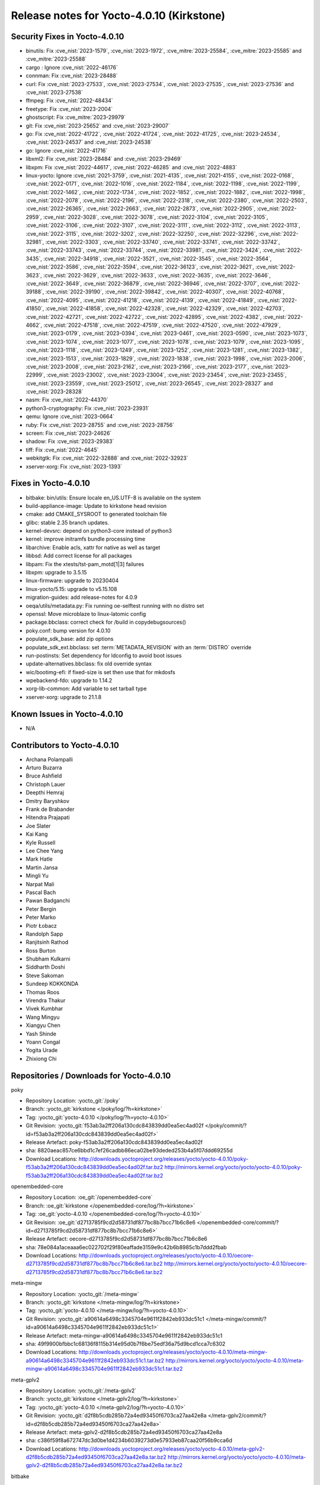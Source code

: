 .. SPDX-License-Identifier: CC-BY-SA-2.0-UK

Release notes for Yocto-4.0.10 (Kirkstone)
------------------------------------------

Security Fixes in Yocto-4.0.10
~~~~~~~~~~~~~~~~~~~~~~~~~~~~~~

-  binutils: Fix :cve_nist:`2023-1579`, :cve_nist:`2023-1972`, :cve_mitre:`2023-25584`, :cve_mitre:`2023-25585` and :cve_mitre:`2023-25588`
-  cargo : Ignore :cve_nist:`2022-46176`
-  connman: Fix :cve_nist:`2023-28488`
-  curl: Fix :cve_nist:`2023-27533`, :cve_nist:`2023-27534`, :cve_nist:`2023-27535`, :cve_nist:`2023-27536` and :cve_nist:`2023-27538`
-  ffmpeg: Fix :cve_nist:`2022-48434`
-  freetype: Fix :cve_nist:`2023-2004`
-  ghostscript: Fix :cve_mitre:`2023-29979`
-  git: Fix :cve_nist:`2023-25652` and :cve_nist:`2023-29007`
-  go: Fix :cve_nist:`2022-41722`, :cve_nist:`2022-41724`, :cve_nist:`2022-41725`, :cve_nist:`2023-24534`, :cve_nist:`2023-24537` and :cve_nist:`2023-24538`
-  go: Ignore :cve_nist:`2022-41716`
-  libxml2: Fix :cve_nist:`2023-28484` and :cve_nist:`2023-29469`
-  libxpm: Fix :cve_nist:`2022-44617`, :cve_nist:`2022-46285` and :cve_nist:`2022-4883`
-  linux-yocto: Ignore :cve_nist:`2021-3759`, :cve_nist:`2021-4135`, :cve_nist:`2021-4155`, :cve_nist:`2022-0168`, :cve_nist:`2022-0171`, :cve_nist:`2022-1016`, :cve_nist:`2022-1184`, :cve_nist:`2022-1198`, :cve_nist:`2022-1199`, :cve_nist:`2022-1462`, :cve_nist:`2022-1734`, :cve_nist:`2022-1852`, :cve_nist:`2022-1882`, :cve_nist:`2022-1998`, :cve_nist:`2022-2078`, :cve_nist:`2022-2196`, :cve_nist:`2022-2318`, :cve_nist:`2022-2380`, :cve_nist:`2022-2503`, :cve_nist:`2022-26365`, :cve_nist:`2022-2663`, :cve_nist:`2022-2873`, :cve_nist:`2022-2905`, :cve_nist:`2022-2959`, :cve_nist:`2022-3028`, :cve_nist:`2022-3078`, :cve_nist:`2022-3104`, :cve_nist:`2022-3105`, :cve_nist:`2022-3106`, :cve_nist:`2022-3107`, :cve_nist:`2022-3111`, :cve_nist:`2022-3112`, :cve_nist:`2022-3113`, :cve_nist:`2022-3115`, :cve_nist:`2022-3202`, :cve_nist:`2022-32250`, :cve_nist:`2022-32296`, :cve_nist:`2022-32981`, :cve_nist:`2022-3303`, :cve_nist:`2022-33740`, :cve_nist:`2022-33741`, :cve_nist:`2022-33742`, :cve_nist:`2022-33743`, :cve_nist:`2022-33744`, :cve_nist:`2022-33981`, :cve_nist:`2022-3424`, :cve_nist:`2022-3435`, :cve_nist:`2022-34918`, :cve_nist:`2022-3521`, :cve_nist:`2022-3545`, :cve_nist:`2022-3564`, :cve_nist:`2022-3586`, :cve_nist:`2022-3594`, :cve_nist:`2022-36123`, :cve_nist:`2022-3621`, :cve_nist:`2022-3623`, :cve_nist:`2022-3629`, :cve_nist:`2022-3633`, :cve_nist:`2022-3635`, :cve_nist:`2022-3646`, :cve_nist:`2022-3649`, :cve_nist:`2022-36879`, :cve_nist:`2022-36946`, :cve_nist:`2022-3707`, :cve_nist:`2022-39188`, :cve_nist:`2022-39190`, :cve_nist:`2022-39842`, :cve_nist:`2022-40307`, :cve_nist:`2022-40768`, :cve_nist:`2022-4095`, :cve_nist:`2022-41218`, :cve_nist:`2022-4139`, :cve_nist:`2022-41849`, :cve_nist:`2022-41850`, :cve_nist:`2022-41858`, :cve_nist:`2022-42328`, :cve_nist:`2022-42329`, :cve_nist:`2022-42703`, :cve_nist:`2022-42721`, :cve_nist:`2022-42722`, :cve_nist:`2022-42895`, :cve_nist:`2022-4382`, :cve_nist:`2022-4662`, :cve_nist:`2022-47518`, :cve_nist:`2022-47519`, :cve_nist:`2022-47520`, :cve_nist:`2022-47929`, :cve_nist:`2023-0179`, :cve_nist:`2023-0394`, :cve_nist:`2023-0461`, :cve_nist:`2023-0590`, :cve_nist:`2023-1073`, :cve_nist:`2023-1074`, :cve_nist:`2023-1077`, :cve_nist:`2023-1078`, :cve_nist:`2023-1079`, :cve_nist:`2023-1095`, :cve_nist:`2023-1118`, :cve_nist:`2023-1249`, :cve_nist:`2023-1252`, :cve_nist:`2023-1281`, :cve_nist:`2023-1382`, :cve_nist:`2023-1513`, :cve_nist:`2023-1829`, :cve_nist:`2023-1838`, :cve_nist:`2023-1998`, :cve_nist:`2023-2006`, :cve_nist:`2023-2008`, :cve_nist:`2023-2162`, :cve_nist:`2023-2166`, :cve_nist:`2023-2177`, :cve_nist:`2023-22999`, :cve_nist:`2023-23002`, :cve_nist:`2023-23004`, :cve_nist:`2023-23454`, :cve_nist:`2023-23455`, :cve_nist:`2023-23559`, :cve_nist:`2023-25012`, :cve_nist:`2023-26545`, :cve_nist:`2023-28327` and :cve_nist:`2023-28328`
-  nasm: Fix :cve_nist:`2022-44370`
-  python3-cryptography: Fix :cve_nist:`2023-23931`
-  qemu: Ignore :cve_nist:`2023-0664`
-  ruby: Fix :cve_nist:`2023-28755` and :cve_nist:`2023-28756`
-  screen: Fix :cve_nist:`2023-24626`
-  shadow: Fix :cve_nist:`2023-29383`
-  tiff: Fix :cve_nist:`2022-4645`
-  webkitgtk: Fix :cve_nist:`2022-32888` and :cve_nist:`2022-32923`
-  xserver-xorg: Fix :cve_nist:`2023-1393`


Fixes in Yocto-4.0.10
~~~~~~~~~~~~~~~~~~~~~

-  bitbake: bin/utils: Ensure locale en_US.UTF-8 is available on the system
-  build-appliance-image: Update to kirkstone head revision
-  cmake: add CMAKE_SYSROOT to generated toolchain file
-  glibc: stable 2.35 branch updates.
-  kernel-devsrc: depend on python3-core instead of python3
-  kernel: improve initramfs bundle processing time
-  libarchive: Enable acls, xattr for native as well as target
-  libbsd: Add correct license for all packages
-  libpam: Fix the xtests/tst-pam_motd[1|3] failures
-  libxpm: upgrade to 3.5.15
-  linux-firmware: upgrade to 20230404
-  linux-yocto/5.15: upgrade to v5.15.108
-  migration-guides: add release-notes for 4.0.9
-  oeqa/utils/metadata.py: Fix running oe-selftest running with no distro set
-  openssl: Move microblaze to linux-latomic config
-  package.bbclass: correct check for /build in copydebugsources()
-  poky.conf: bump version for 4.0.10
-  populate_sdk_base: add zip options
-  populate_sdk_ext.bbclass: set :term:`METADATA_REVISION` with an :term:`DISTRO` override
-  run-postinsts: Set dependency for ldconfig to avoid boot issues
-  update-alternatives.bbclass: fix old override syntax
-  wic/bootimg-efi: if fixed-size is set then use that for mkdosfs
-  wpebackend-fdo: upgrade to 1.14.2
-  xorg-lib-common: Add variable to set tarball type
-  xserver-xorg: upgrade to 21.1.8


Known Issues in Yocto-4.0.10
~~~~~~~~~~~~~~~~~~~~~~~~~~~~

- N/A


Contributors to Yocto-4.0.10
~~~~~~~~~~~~~~~~~~~~~~~~~~~~

-  Archana Polampalli
-  Arturo Buzarra
-  Bruce Ashfield
-  Christoph Lauer
-  Deepthi Hemraj
-  Dmitry Baryshkov
-  Frank de Brabander
-  Hitendra Prajapati
-  Joe Slater
-  Kai Kang
-  Kyle Russell
-  Lee Chee Yang
-  Mark Hatle
-  Martin Jansa
-  Mingli Yu
-  Narpat Mali
-  Pascal Bach
-  Pawan Badganchi
-  Peter Bergin
-  Peter Marko
-  Piotr Łobacz
-  Randolph Sapp
-  Ranjitsinh Rathod
-  Ross Burton
-  Shubham Kulkarni
-  Siddharth Doshi
-  Steve Sakoman
-  Sundeep KOKKONDA
-  Thomas Roos
-  Virendra Thakur
-  Vivek Kumbhar
-  Wang Mingyu
-  Xiangyu Chen
-  Yash Shinde
-  Yoann Congal
-  Yogita Urade
-  Zhixiong Chi


Repositories / Downloads for Yocto-4.0.10
~~~~~~~~~~~~~~~~~~~~~~~~~~~~~~~~~~~~~~~~~~

poky

-  Repository Location: :yocto_git:`/poky`
-  Branch: :yocto_git:`kirkstone </poky/log/?h=kirkstone>`
-  Tag:  :yocto_git:`yocto-4.0.10 </poky/log/?h=yocto-4.0.10>`
-  Git Revision: :yocto_git:`f53ab3a2ff206a130cdc843839dd0ea5ec4ad02f </poky/commit/?id=f53ab3a2ff206a130cdc843839dd0ea5ec4ad02f>`
-  Release Artefact: poky-f53ab3a2ff206a130cdc843839dd0ea5ec4ad02f
-  sha: 8820aeac857ce6bbd1c7ef26cadbb86eca02be93deded253b4a5f07ddd69255d
-  Download Locations:
   http://downloads.yoctoproject.org/releases/yocto/yocto-4.0.10/poky-f53ab3a2ff206a130cdc843839dd0ea5ec4ad02f.tar.bz2
   http://mirrors.kernel.org/yocto/yocto/yocto-4.0.10/poky-f53ab3a2ff206a130cdc843839dd0ea5ec4ad02f.tar.bz2

openembedded-core

-  Repository Location: :oe_git:`/openembedded-core`
-  Branch: :oe_git:`kirkstone </openembedded-core/log/?h=kirkstone>`
-  Tag:  :oe_git:`yocto-4.0.10 </openembedded-core/log/?h=yocto-4.0.10>`
-  Git Revision: :oe_git:`d2713785f9cd2d58731df877bc8b7bcc71b6c8e6 </openembedded-core/commit/?id=d2713785f9cd2d58731df877bc8b7bcc71b6c8e6>`
-  Release Artefact: oecore-d2713785f9cd2d58731df877bc8b7bcc71b6c8e6
-  sha: 78e084a1aceaaa6ec022702f29f80eaffade3159e9c42b6b8985c1b7ddd2fbab
-  Download Locations:
   http://downloads.yoctoproject.org/releases/yocto/yocto-4.0.10/oecore-d2713785f9cd2d58731df877bc8b7bcc71b6c8e6.tar.bz2
   http://mirrors.kernel.org/yocto/yocto/yocto-4.0.10/oecore-d2713785f9cd2d58731df877bc8b7bcc71b6c8e6.tar.bz2

meta-mingw

-  Repository Location: :yocto_git:`/meta-mingw`
-  Branch: :yocto_git:`kirkstone </meta-mingw/log/?h=kirkstone>`
-  Tag:  :yocto_git:`yocto-4.0.10 </meta-mingw/log/?h=yocto-4.0.10>`
-  Git Revision: :yocto_git:`a90614a6498c3345704e9611f2842eb933dc51c1 </meta-mingw/commit/?id=a90614a6498c3345704e9611f2842eb933dc51c1>`
-  Release Artefact: meta-mingw-a90614a6498c3345704e9611f2842eb933dc51c1
-  sha: 49f9900bfbbc1c68136f8115b314e95d0b7f6be75edf36a75d9bcd1cca7c6302
-  Download Locations:
   http://downloads.yoctoproject.org/releases/yocto/yocto-4.0.10/meta-mingw-a90614a6498c3345704e9611f2842eb933dc51c1.tar.bz2
   http://mirrors.kernel.org/yocto/yocto/yocto-4.0.10/meta-mingw-a90614a6498c3345704e9611f2842eb933dc51c1.tar.bz2

meta-gplv2

-  Repository Location: :yocto_git:`/meta-gplv2`
-  Branch: :yocto_git:`kirkstone </meta-gplv2/log/?h=kirkstone>`
-  Tag:  :yocto_git:`yocto-4.0.10 </meta-gplv2/log/?h=yocto-4.0.10>`
-  Git Revision: :yocto_git:`d2f8b5cdb285b72a4ed93450f6703ca27aa42e8a </meta-gplv2/commit/?id=d2f8b5cdb285b72a4ed93450f6703ca27aa42e8a>`
-  Release Artefact: meta-gplv2-d2f8b5cdb285b72a4ed93450f6703ca27aa42e8a
-  sha: c386f59f8a672747dc3d0be1d4234b6039273d0e57933eb87caa20f56b9cca6d
-  Download Locations:
   http://downloads.yoctoproject.org/releases/yocto/yocto-4.0.10/meta-gplv2-d2f8b5cdb285b72a4ed93450f6703ca27aa42e8a.tar.bz2
   http://mirrors.kernel.org/yocto/yocto/yocto-4.0.10/meta-gplv2-d2f8b5cdb285b72a4ed93450f6703ca27aa42e8a.tar.bz2

bitbake

-  Repository Location: :oe_git:`/bitbake`
-  Branch: :oe_git:`2.0 </bitbake/log/?h=2.0>`
-  Tag:  :oe_git:`yocto-4.0.10 </bitbake/log/?h=yocto-4.0.10>`
-  Git Revision: :oe_git:`0c6f86b60cfba67c20733516957c0a654eb2b44c </bitbake/commit/?id=0c6f86b60cfba67c20733516957c0a654eb2b44c>`
-  Release Artefact: bitbake-0c6f86b60cfba67c20733516957c0a654eb2b44c
-  sha: 4caa94ee4d644017b0cc51b702e330191677f7d179018cbcec8b1793949ebc74
-  Download Locations:
   http://downloads.yoctoproject.org/releases/yocto/yocto-4.0.10/bitbake-0c6f86b60cfba67c20733516957c0a654eb2b44c.tar.bz2
   http://mirrors.kernel.org/yocto/yocto/yocto-4.0.10/bitbake-0c6f86b60cfba67c20733516957c0a654eb2b44c.tar.bz2

yocto-docs

-  Repository Location: :yocto_git:`/yocto-docs`
-  Branch: :yocto_git:`kirkstone </yocto-docs/log/?h=kirkstone>`
-  Tag: :yocto_git:`yocto-4.0.10 </yocto-docs/log/?h=yocto-4.0.10>`
-  Git Revision: :yocto_git:`8388be749806bd0bf4fccf1005dae8f643aa4ef4 </yocto-docs/commit/?id=8388be749806bd0bf4fccf1005dae8f643aa4ef4>`

